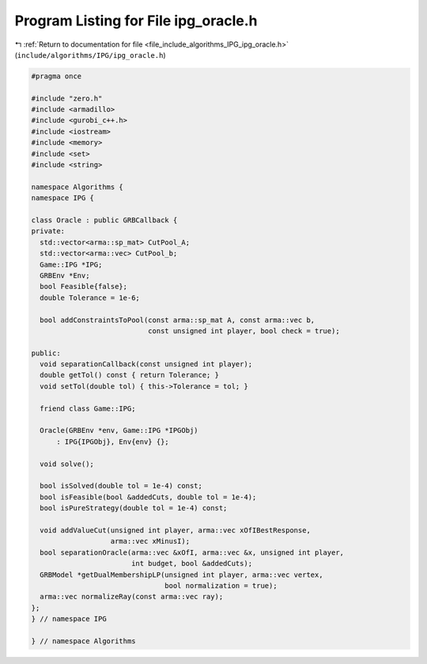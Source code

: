 
.. _program_listing_file_include_algorithms_IPG_ipg_oracle.h:

Program Listing for File ipg_oracle.h
=====================================

|exhale_lsh| :ref:`Return to documentation for file <file_include_algorithms_IPG_ipg_oracle.h>` (``include/algorithms/IPG/ipg_oracle.h``)

.. |exhale_lsh| unicode:: U+021B0 .. UPWARDS ARROW WITH TIP LEFTWARDS

.. code-block:: cpp

   #pragma once
   
   #include "zero.h"
   #include <armadillo>
   #include <gurobi_c++.h>
   #include <iostream>
   #include <memory>
   #include <set>
   #include <string>
   
   namespace Algorithms {
   namespace IPG {
   
   class Oracle : public GRBCallback {
   private:
     std::vector<arma::sp_mat> CutPool_A;
     std::vector<arma::vec> CutPool_b;
     Game::IPG *IPG;
     GRBEnv *Env;
     bool Feasible{false};
     double Tolerance = 1e-6;
   
     bool addConstraintsToPool(const arma::sp_mat A, const arma::vec b,
                               const unsigned int player, bool check = true);
   
   public:
     void separationCallback(const unsigned int player);
     double getTol() const { return Tolerance; }
     void setTol(double tol) { this->Tolerance = tol; }
   
     friend class Game::IPG;
   
     Oracle(GRBEnv *env, Game::IPG *IPGObj)
         : IPG{IPGObj}, Env{env} {}; 
   
     void solve();
   
     bool isSolved(double tol = 1e-4) const;
     bool isFeasible(bool &addedCuts, double tol = 1e-4);
     bool isPureStrategy(double tol = 1e-4) const;
   
     void addValueCut(unsigned int player, arma::vec xOfIBestResponse,
                      arma::vec xMinusI);
     bool separationOracle(arma::vec &xOfI, arma::vec &x, unsigned int player,
                           int budget, bool &addedCuts);
     GRBModel *getDualMembershipLP(unsigned int player, arma::vec vertex,
                                   bool normalization = true);
     arma::vec normalizeRay(const arma::vec ray);
   };
   } // namespace IPG
   
   } // namespace Algorithms
